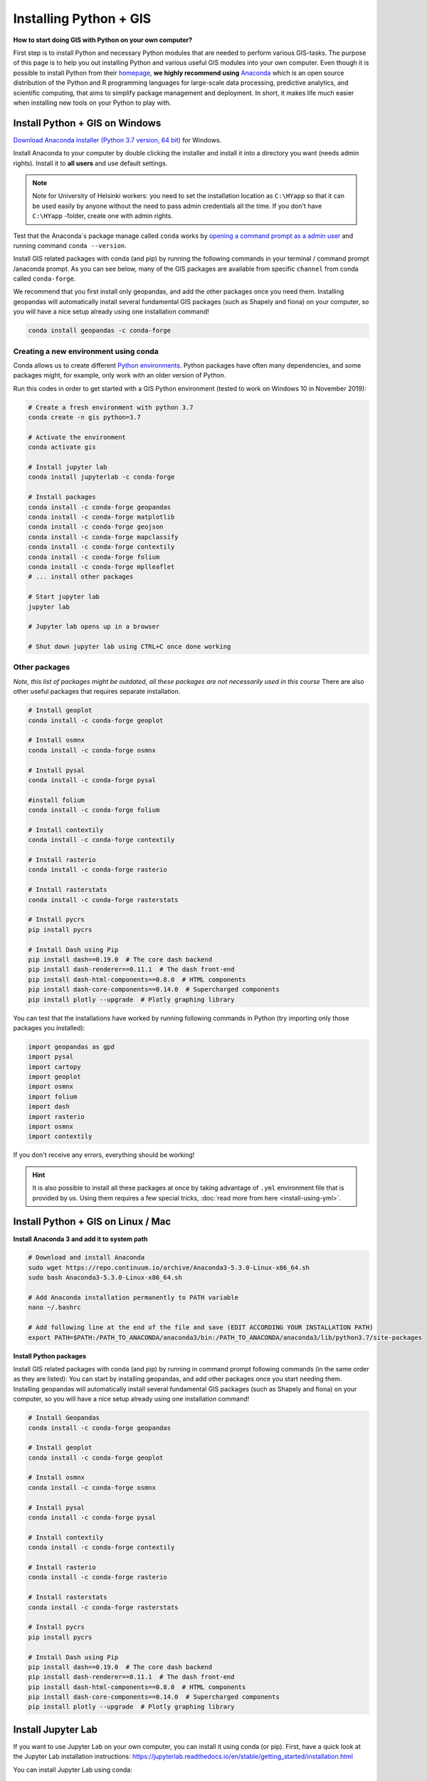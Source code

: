 Installing Python + GIS
=======================

**How to start doing GIS with Python on your own computer?**

First step is to install Python and necessary Python modules that are needed to perform various GIS-tasks.
The purpose of this page is to help you out installing Python and various useful GIS modules into your own computer.
Even though it is possible to install Python from their `homepage <https://www.python.org/>`_,
**we highly recommend using** `Anaconda <https://www.anaconda.com/distribution/>`_ which is an open source
distribution of the Python and R programming languages for large-scale data processing, predictive analytics,
and scientific computing, that aims to simplify package management and deployment. In short,
it makes life much easier when installing new tools on your Python to play with.

Install Python + GIS on Windows
-------------------------------


`Download Anaconda installer (Python 3.7 version, 64 bit) <https://www.anaconda.com/distribution/>`_ for Windows.

Install Anaconda to your computer by double clicking the installer and install it into a directory you want (needs admin rights).
Install it to **all users** and use default settings.

.. note::

    Note for University of Helsinki workers: you need to set the installation location as ``C:\HYapp`` so that it can be used easily by anyone without the need to
    pass admin credentials all the time. If you don't have ``C:\HYapp`` -folder, create one with admin rights.


Test that the Anaconda´s package manage called ``conda`` works by `opening a command prompt as a admin user <http://www.howtogeek.com/194041/how-to-open-the-command-prompt-as-administrator-in-windows-8.1/>`_
and running command ``conda --version``.

Install GIS related packages with conda (and pip) by running the following commands in your terminal / command prompt /anaconda prompt.
As you can see below, many of the GIS packages are available from specific ``channel`` from conda called ``conda-forge``.

We recommend that you first install only geopandas, and add the other packages once you need them.
Installing geopandas will automatically install several fundamental GIS packages (such as Shapely and fiona) on your computer, so you will have a nice setup already using one installation command!

.. code:: bash

    conda install geopandas -c conda-forge


Creating a new environment using conda
~~~~~~~~~~~~~~~~~~~~~~~~~~~~~~~~~~~~~~


Conda allows us to create different `Python environments <https://docs.conda.io/projects/conda/en/latest/user-guide/tasks/manage-environments.html>`__.
Python packages have often many dependencies, and some packages might, for example,
only work with an older version of Python.

Run this codes in order to get started with a GIS Python environment (tested to work on Windows 10 in November 2019):

.. code:: bash

    # Create a fresh environment with python 3.7
    conda create -n gis python=3.7

    # Activate the environment
    conda activate gis

    # Install jupyter lab
    conda install jupyterlab -c conda-forge

    # Install packages
    conda install -c conda-forge geopandas
    conda install -c conda-forge matplotlib
    conda install -c conda-forge geojson
    conda install -c conda-forge mapclassify
    conda install -c conda-forge contextily
    conda install -c conda-forge folium
    conda install -c conda-forge mplleaflet
    # ... install other packages

    # Start jupyter lab
    jupyter lab

    # Jupyter lab opens up in a browser

    # Shut down jupyter lab using CTRL+C once done working


Other packages
~~~~~~~~~~~~~~~~~~~~~~~~~~

*Note, this list of packages might be outdated, all these packages are not necessarily used in this course*
There are also other useful packages that requires separate installation.

.. code:: bash

    # Install geoplot
    conda install -c conda-forge geoplot

    # Install osmnx
    conda install -c conda-forge osmnx

    # Install pysal
    conda install -c conda-forge pysal

    #install folium
    conda install -c conda-forge folium

    # Install contextily
    conda install -c conda-forge contextily

    # Install rasterio
    conda install -c conda-forge rasterio

    # Install rasterstats
    conda install -c conda-forge rasterstats

    # Install pycrs
    pip install pycrs

    # Install Dash using Pip
    pip install dash==0.19.0  # The core dash backend
    pip install dash-renderer==0.11.1  # The dash front-end
    pip install dash-html-components==0.8.0  # HTML components
    pip install dash-core-components==0.14.0  # Supercharged components
    pip install plotly --upgrade  # Plotly graphing library


You can test that the installations have worked by running following commands in Python (try importing only those packages you installed):

.. code:: python

     import geopandas as gpd
     import pysal
     import cartopy
     import geoplot
     import osmnx
     import folium
     import dash
     import rasterio
     import osmnx
     import contextily


If you don't receive any errors, everything should be working!

.. hint::

    It is also possible to install all these packages at once by taking advantage of ``.yml`` environment file
    that is provided by us. Using them requires a few special tricks, :doc:`read more from here <install-using-yml>`.


Install Python + GIS on Linux / Mac
-----------------------------------

**Install Anaconda 3 and add it to system path**

.. code:: bash

    # Download and install Anaconda
    sudo wget https://repo.continuum.io/archive/Anaconda3-5.3.0-Linux-x86_64.sh
    sudo bash Anaconda3-5.3.0-Linux-x86_64.sh

    # Add Anaconda installation permanently to PATH variable
    nano ~/.bashrc

    # Add following line at the end of the file and save (EDIT ACCORDING YOUR INSTALLATION PATH)
    export PATH=$PATH:/PATH_TO_ANACONDA/anaconda3/bin:/PATH_TO_ANACONDA/anaconda3/lib/python3.7/site-packages

**Install Python packages**

Install GIS related packages with conda (and pip) by running in command prompt following commands (in the same order as they are listed):
You can start by installing geopandas, and add other packages once you start needing them.
Installing geopandas will automatically install several fundamental GIS packages (such as Shapely and fiona) on your computer,
so you will have a nice setup already using one installation command!


.. code:: bash

    # Install Geopandas
    conda install -c conda-forge geopandas

    # Install geoplot
    conda install -c conda-forge geoplot

    # Install osmnx
    conda install -c conda-forge osmnx

    # Install pysal
    conda install -c conda-forge pysal

    # Install contextily
    conda install -c conda-forge contextily

    # Install rasterio
    conda install -c conda-forge rasterio

    # Install rasterstats
    conda install -c conda-forge rasterstats

    # Install pycrs
    pip install pycrs

    # Install Dash using Pip
    pip install dash==0.19.0  # The core dash backend
    pip install dash-renderer==0.11.1  # The dash front-end
    pip install dash-html-components==0.8.0  # HTML components
    pip install dash-core-components==0.14.0  # Supercharged components
    pip install plotly --upgrade  # Plotly graphing library

Install Jupyter Lab
----------------------

If you want to use Jupyter Lab on your own computer, you can install it using conda (or pip).
First, have a quick look at the Jupyter Lab installation instructions: https://jupyterlab.readthedocs.io/en/stable/getting_started/installation.html

You can install Jupyter Lab using conda:

.. code:: bash

    conda install -c conda-forge jupyterlab


After installation is completed, you can start a Jupyter Lab instance by running this command:


.. code:: bash

    jupyter lab

Jupyter Lab should open up in a browser window.


How to find out which conda -command to use when installing a package?
----------------------------------------------------------------------

The easiest way
~~~~~~~~~~~~~~~

The first thing to try when installing a new module ``X`` is to run in a command prompt (as admin) following command (here we try to install a hypothetical
module called X)

.. code::

    conda install X

In most cases this approach works but sometimes you get errors like (example when installing a module called shapely):

.. code::

    C:\WINDOWS\system32>conda install shapely
    Using Anaconda API: https://api.anaconda.org
    Fetching package metadata .........
    Solving package specifications: .
    Error: Package missing in current win-64 channels:
      - shapely

    You can search for packages on anaconda.org with

        anaconda search -t conda shapely

Okey, so conda couldn't find the shapely module from the typical channel it uses for downloading the module.


Alternative way to install if typical doesn't work
~~~~~~~~~~~~~~~~~~~~~~~~~~~~~~~~~~~~~~~~~~~~~~~~~~

How to find a way to install a module if it cannot be installed on a typical way?
Well, the answer is the same is in many other cases nowadays, **Google it!**

Let's find our way to install the Shapely module by typing following query to Google:

.. image:: img/google_query_conda.PNG

Okey, we have different pages showing how to install Shapely using conda package manager.

**Which one of them is the correct one to use?**

We need to check the operating system banners and if you find a logo of the operating system of your computer,
that is the one to use! Thus, in our case the first page that Google gives does not work in Windows but the second one does, as it has Windows logo on it:

.. image:: img/conda_shapely_windows.PNG

From here we can get the correct installation command for conda and it works!

.. image:: img/install_shapely.PNG

You can follow these steps similarly for all of the other Python modules that you are interested to install.



